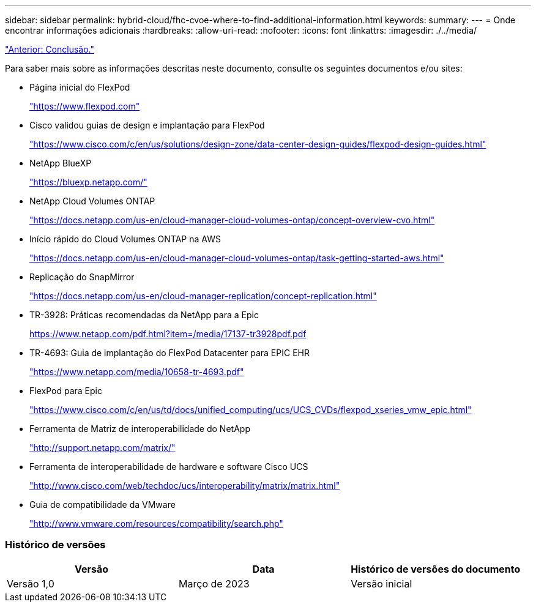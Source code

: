 ---
sidebar: sidebar 
permalink: hybrid-cloud/fhc-cvoe-where-to-find-additional-information.html 
keywords:  
summary:  
---
= Onde encontrar informações adicionais
:hardbreaks:
:allow-uri-read: 
:nofooter: 
:icons: font
:linkattrs: 
:imagesdir: ./../media/


link:fhc-cvoe-conclusion.html["Anterior: Conclusão."]

[role="lead"]
Para saber mais sobre as informações descritas neste documento, consulte os seguintes documentos e/ou sites:

* Página inicial do FlexPod
+
https://www.flexpod.com["https://www.flexpod.com"^]

* Cisco validou guias de design e implantação para FlexPod
+
https://www.cisco.com/c/en/us/solutions/design-zone/data-center-design-guides/flexpod-design-guides.html["https://www.cisco.com/c/en/us/solutions/design-zone/data-center-design-guides/flexpod-design-guides.html"^]

* NetApp BlueXP
+
https://bluexp.netapp.com/["https://bluexp.netapp.com/"^]

* NetApp Cloud Volumes ONTAP
+
https://docs.netapp.com/us-en/cloud-manager-cloud-volumes-ontap/concept-overview-cvo.html["https://docs.netapp.com/us-en/cloud-manager-cloud-volumes-ontap/concept-overview-cvo.html"^]

* Início rápido do Cloud Volumes ONTAP na AWS
+
https://docs.netapp.com/us-en/cloud-manager-cloud-volumes-ontap/task-getting-started-aws.html["https://docs.netapp.com/us-en/cloud-manager-cloud-volumes-ontap/task-getting-started-aws.html"^]

* Replicação do SnapMirror
+
https://docs.netapp.com/us-en/cloud-manager-replication/concept-replication.html["https://docs.netapp.com/us-en/cloud-manager-replication/concept-replication.html"^]

* TR-3928: Práticas recomendadas da NetApp para a Epic
+
https://www.netapp.com/pdf.html?item=/media/17137-tr3928pdf.pdf["https://www.netapp.com/pdf.html?item=/media/17137-tr3928pdf.pdf"^]

* TR-4693: Guia de implantação do FlexPod Datacenter para EPIC EHR
+
https://www.netapp.com/media/10658-tr-4693.pdf["https://www.netapp.com/media/10658-tr-4693.pdf"^]

* FlexPod para Epic
+
https://www.cisco.com/c/en/us/td/docs/unified_computing/ucs/UCS_CVDs/flexpod_xseries_vmw_epic.html["https://www.cisco.com/c/en/us/td/docs/unified_computing/ucs/UCS_CVDs/flexpod_xseries_vmw_epic.html"^]

* Ferramenta de Matriz de interoperabilidade do NetApp
+
http://support.netapp.com/matrix/["http://support.netapp.com/matrix/"^]

* Ferramenta de interoperabilidade de hardware e software Cisco UCS
+
http://www.cisco.com/web/techdoc/ucs/interoperability/matrix/matrix.html["http://www.cisco.com/web/techdoc/ucs/interoperability/matrix/matrix.html"^]

* Guia de compatibilidade da VMware
+
http://www.vmware.com/resources/compatibility/search.php["http://www.vmware.com/resources/compatibility/search.php"^]





=== Histórico de versões

|===
| Versão | Data | Histórico de versões do documento 


| Versão 1,0 | Março de 2023 | Versão inicial 
|===